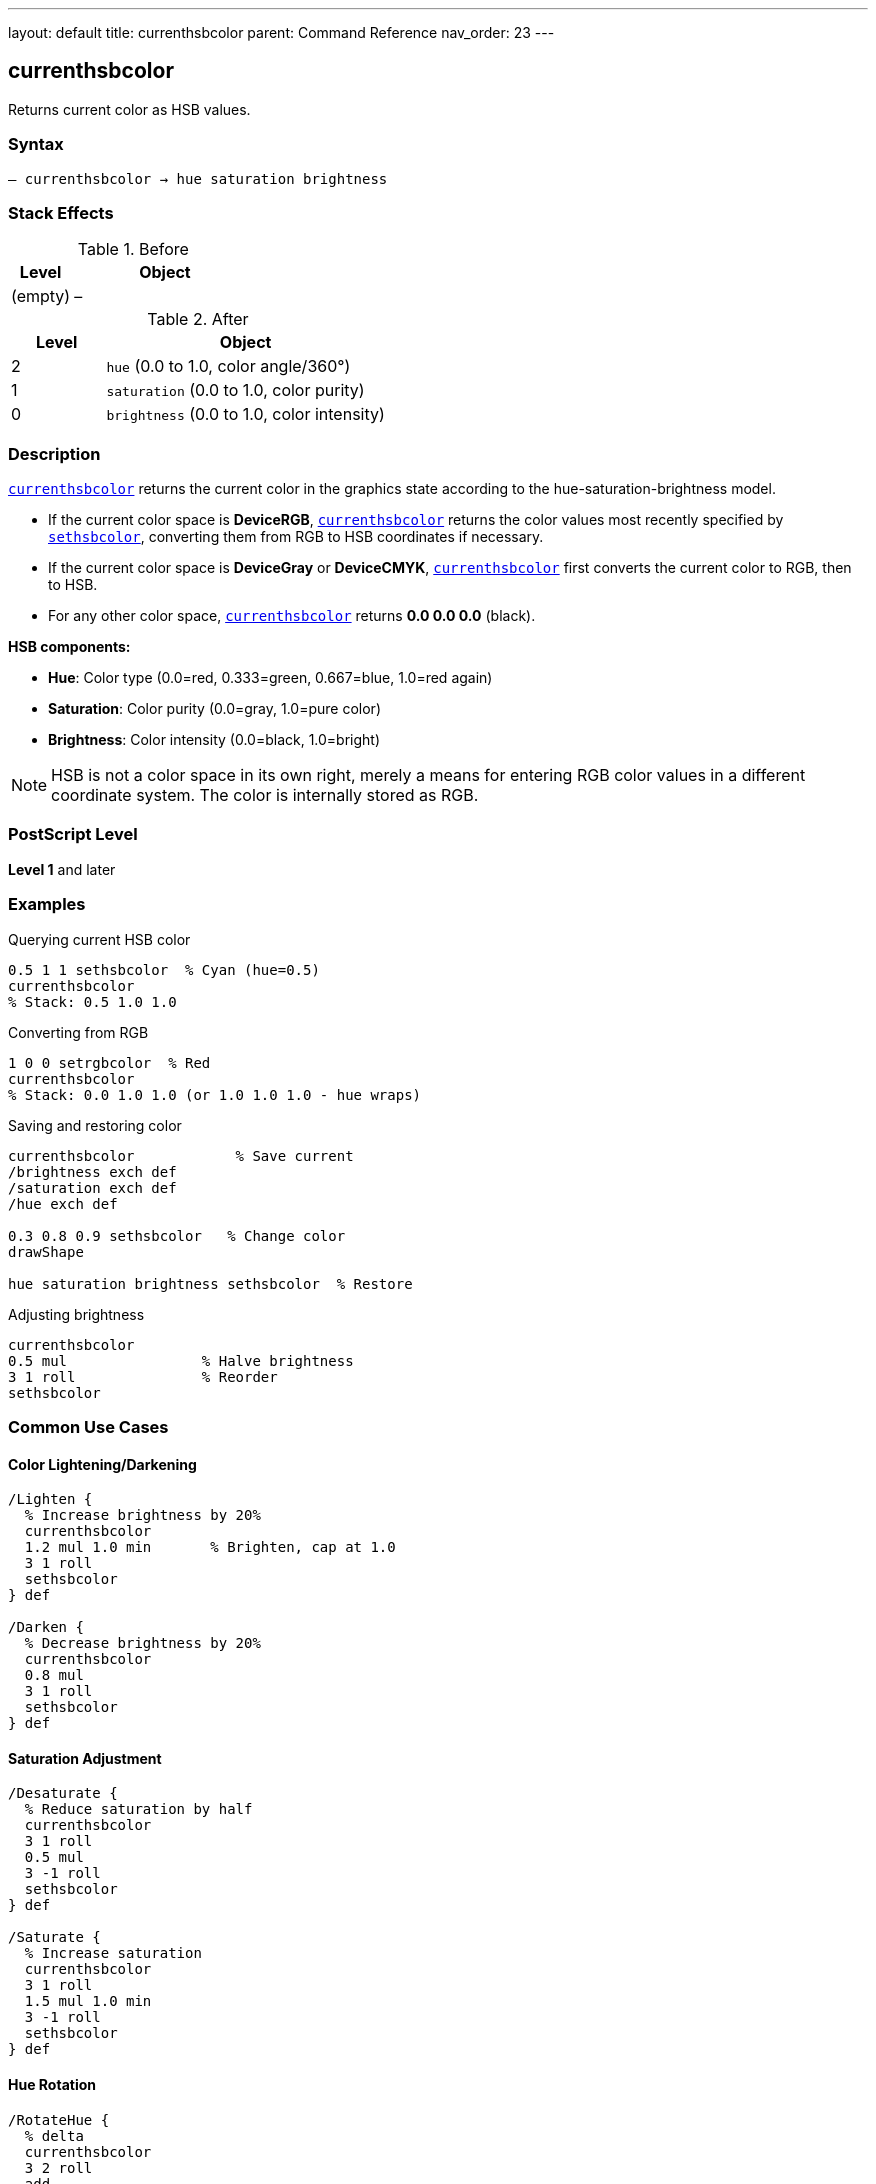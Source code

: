 ---
layout: default
title: currenthsbcolor
parent: Command Reference
nav_order: 23
---

== currenthsbcolor

Returns current color as HSB values.

=== Syntax

----
– currenthsbcolor → hue saturation brightness
----

=== Stack Effects

.Before
[cols="1,3"]
|===
| Level | Object

| (empty)
| –
|===

.After
[cols="1,3"]
|===
| Level | Object

| 2
| `hue` (0.0 to 1.0, color angle/360°)

| 1
| `saturation` (0.0 to 1.0, color purity)

| 0
| `brightness` (0.0 to 1.0, color intensity)
|===

=== Description

link:/docs/commands/references/currenthsbcolor/[`currenthsbcolor`] returns the current color in the graphics state according to the hue-saturation-brightness model.

* If the current color space is **DeviceRGB**, link:/docs/commands/references/currenthsbcolor/[`currenthsbcolor`] returns the color values most recently specified by link:/docs/commands/references/sethsbcolor/[`sethsbcolor`], converting them from RGB to HSB coordinates if necessary.
* If the current color space is **DeviceGray** or **DeviceCMYK**, link:/docs/commands/references/currenthsbcolor/[`currenthsbcolor`] first converts the current color to RGB, then to HSB.
* For any other color space, link:/docs/commands/references/currenthsbcolor/[`currenthsbcolor`] returns **0.0 0.0 0.0** (black).

**HSB components:**

* **Hue**: Color type (0.0=red, 0.333=green, 0.667=blue, 1.0=red again)
* **Saturation**: Color purity (0.0=gray, 1.0=pure color)
* **Brightness**: Color intensity (0.0=black, 1.0=bright)

NOTE: HSB is not a color space in its own right, merely a means for entering RGB color values in a different coordinate system. The color is internally stored as RGB.

=== PostScript Level

*Level 1* and later

=== Examples

.Querying current HSB color
[source,postscript]
----
0.5 1 1 sethsbcolor  % Cyan (hue=0.5)
currenthsbcolor
% Stack: 0.5 1.0 1.0
----

.Converting from RGB
[source,postscript]
----
1 0 0 setrgbcolor  % Red
currenthsbcolor
% Stack: 0.0 1.0 1.0 (or 1.0 1.0 1.0 - hue wraps)
----

.Saving and restoring color
[source,postscript]
----
currenthsbcolor            % Save current
/brightness exch def
/saturation exch def
/hue exch def

0.3 0.8 0.9 sethsbcolor   % Change color
drawShape

hue saturation brightness sethsbcolor  % Restore
----

.Adjusting brightness
[source,postscript]
----
currenthsbcolor
0.5 mul                % Halve brightness
3 1 roll               % Reorder
sethsbcolor
----

=== Common Use Cases

==== Color Lightening/Darkening

[source,postscript]
----
/Lighten {
  % Increase brightness by 20%
  currenthsbcolor
  1.2 mul 1.0 min       % Brighten, cap at 1.0
  3 1 roll
  sethsbcolor
} def

/Darken {
  % Decrease brightness by 20%
  currenthsbcolor
  0.8 mul
  3 1 roll
  sethsbcolor
} def
----

==== Saturation Adjustment

[source,postscript]
----
/Desaturate {
  % Reduce saturation by half
  currenthsbcolor
  3 1 roll
  0.5 mul
  3 -1 roll
  sethsbcolor
} def

/Saturate {
  % Increase saturation
  currenthsbcolor
  3 1 roll
  1.5 mul 1.0 min
  3 -1 roll
  sethsbcolor
} def
----

==== Hue Rotation

[source,postscript]
----
/RotateHue {
  % delta
  currenthsbcolor
  3 2 roll
  add
  dup 1.0 gt { 1.0 sub } if
  dup 0.0 lt { 1.0 add } if
  3 -2 roll
  sethsbcolor
} def

% Example: rotate 120 degrees
0.333 RotateHue
----

==== Color Scheme Generation

[source,postscript]
----
/ComplementaryColor {
  currenthsbcolor
  3 2 roll
  0.5 add
  dup 1.0 gt { 1.0 sub } if
  3 -2 roll
  sethsbcolor
} def

/AnalogousColors {
  % Returns two analogous colors
  currenthsbcolor
  /b exch def /s exch def /h exch def

  % First analogous (+30°)
  h 0.083 add dup 1.0 gt { 1.0 sub } if
  s b sethsbcolor

  % Second analogous (-30°)
  h 0.083 sub dup 0.0 lt { 1.0 add } if
  s b sethsbcolor
} def
----

=== Common Pitfalls

WARNING: *HSB is RGB Entry Method* - Color is actually stored as RGB internally.

[source,postscript]
----
0.5 1 1 sethsbcolor    % Cyan via HSB
currentrgbcolor         % Returns RGB values
% Stack: 0.0 1.0 1.0
----

WARNING: *Hue Wraps Around* - Hue values wrap at 0.0 and 1.0.

[source,postscript]
----
1.2 0.8 0.9 sethsbcolor  % Hue becomes 0.2
-0.1 0.8 0.9 sethsbcolor % Hue becomes 0.9
----

WARNING: *Conversion Precision* - RGB↔HSB conversion may lose precision.

[source,postscript]
----
0.123 0.456 0.789 sethsbcolor
currenthsbcolor
% May not be exactly 0.123 0.456 0.789
----

WARNING: *Gray Colors Undefined Hue* - When saturation=0, hue is meaningless.

[source,postscript]
----
0.5 0.5 0.5 setrgbcolor  % Gray
currenthsbcolor
% Hue value is undefined (may be any value)
----

TIP: *Use for Intuitive Color Selection* - HSB is more intuitive than RGB for humans.

=== Error Conditions

[cols="1,3"]
|===
| Error | Condition

| [`stackoverflow`]
| Fewer than 3 free stack positions
|===

=== Implementation Notes

* Fast query operation
* No modification to graphics state
* Values always in range 0.0 to 1.0
* Actually queries RGB, then converts
* Conversion is deterministic but approximate
* Hue undefined when saturation is 0

=== HSB Color Model

The HSB color model provides intuitive color selection:

.Hue Values
----
0.0   = Red
0.167 = Yellow
0.333 = Green
0.5   = Cyan
0.667 = Blue
0.833 = Magenta
1.0   = Red (wraps)
----

.Saturation Values
----
0.0 = No color (gray)
0.5 = Pastel
1.0 = Pure, vivid color
----

.Brightness Values
----
0.0 = Black
0.5 = Medium
1.0 = Bright
----

=== HSB to RGB Conversion

The conversion algorithm (conceptual):

[source,postscript]
----
% If saturation = 0 (gray)
brightness dup dup setrgbcolor

% Otherwise, convert via hue sectors
% (Implementation uses 6 sectors based on hue)
----

=== See Also

* link:/docs/commands/references/sethsbcolor/[`sethsbcolor`] - Set HSB color
* link:/docs/commands/references/currentrgbcolor/[`currentrgbcolor`] - Get RGB color
* link:/docs/commands/references/setrgbcolor/[`setrgbcolor`] - Set RGB color
* link:/docs/commands/references/currentgray/[`currentgray`] - Get gray value
* link:/docs/commands/references/currentcmykcolor/[`currentcmykcolor`] - Get CMYK color
